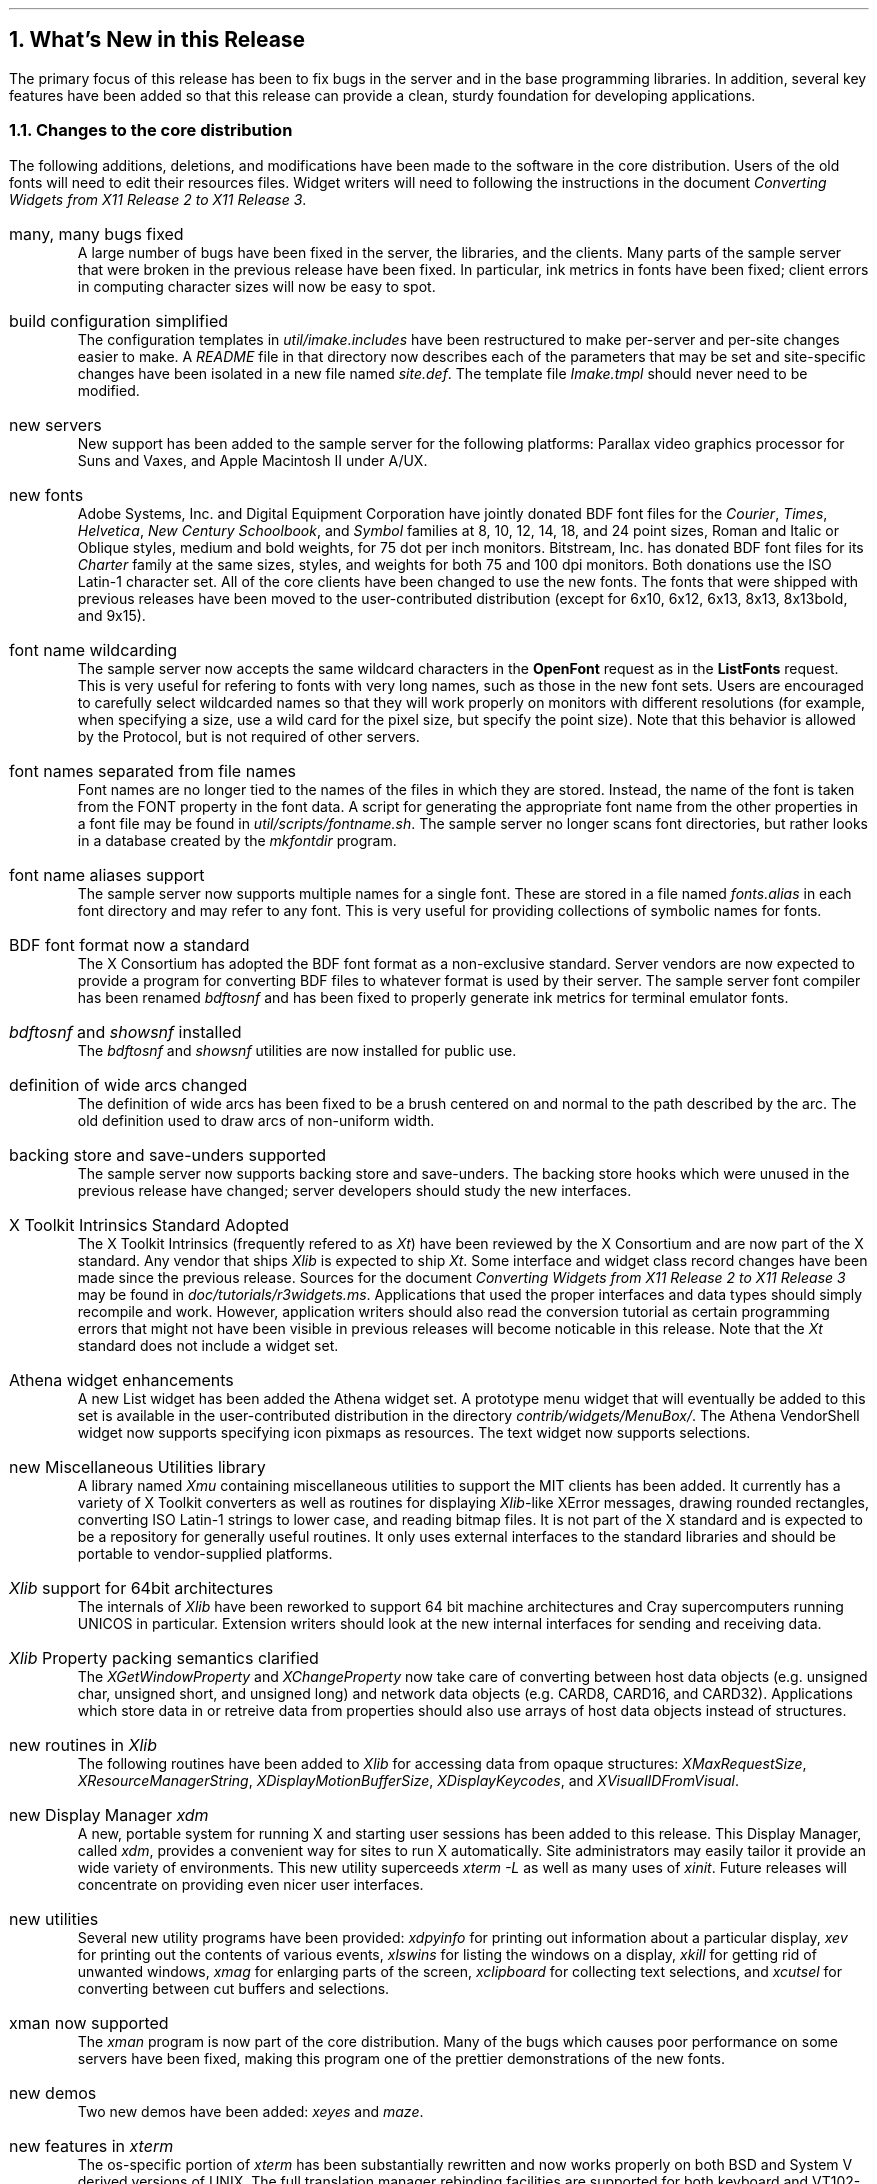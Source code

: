 .ne 6
.NH 1
What's New in this Release
.LP
The primary focus of this release has been to fix bugs in the server and in
the base programming libraries.  In addition, several key features have been
added so that this release can provide a clean, sturdy foundation for 
developing applications.
.NH 2
Changes to the core distribution
.LP
The following additions, deletions, and modifications have been made to the
software in the core distribution.  Users of the old fonts will need to edit
their resources files.  Widget writers will need to following the instructions
in the document \fIConverting Widgets from X11 Release 2 to X11 Release 3\fP.
.\".ll -5
.\".in +5
.IP "many, many bugs fixed"
.br
A large number of bugs have been fixed in the server, the libraries, 
and the
clients.  Many parts of the sample server that were broken 
in the previous release have been
fixed.
In particular, ink metrics in fonts have been fixed; client errors in computing
character sizes will now be easy to spot.
.IP "build configuration simplified"
.br
The configuration templates in \fIutil/imake.includes\fP have been restructured
to make per-server and per-site changes easier to make.  A \fIREADME\fP 
file in that
directory now describes each of the parameters that may be set and
site-specific changes have been isolated in a new file named \fIsite.def\fP.
The template file \fIImake.tmpl\fP should never need to be modified.
.IP "new servers"
.br
New support has been added to the sample server for the following platforms:
Parallax video graphics processor for Suns and Vaxes, and 
Apple Macintosh II under A/UX.
.IP "new fonts"
.br
Adobe Systems, Inc. and Digital Equipment Corporation have jointly donated 
BDF font files for the \fICourier\fP, \fITimes\fP, \fIHelvetica\fP, 
\fINew Century Schoolbook\fP,
and \fISymbol\fP families at 8, 10, 12, 14, 18, and 24 point sizes, 
Roman and Italic or Oblique styles,
medium and bold weights, 
for 75 dot per inch monitors.  Bitstream, Inc. has donated BDF font files for 
its \fICharter\fP family at the
same sizes, styles, and weights for both 75 and 100 dpi monitors.
Both donations use the ISO Latin-1 character set.
All of the core clients have been changed
to use the new fonts.  The fonts that were shipped with previous releases
have been moved to the user-contributed distribution (except for 6x10, 6x12,
6x13, 8x13, 8x13bold, and 9x15).
.IP "font name wildcarding"
.br
The sample server now accepts the same wildcard characters in the 
\fBOpenFont\fP request as in 
the \fBListFonts\fP request.  This is very useful for refering to fonts with
very long names, such as those in the new font sets.  Users are encouraged
to carefully select wildcarded names so that they will work properly on 
monitors with different resolutions (for example, when specifying a size,
use a wild card for the pixel size, but specify the point size).  Note that
this behavior is allowed by the Protocol, but is not required of other
servers.
.IP "font names separated from file names"
.br
Font names are no longer tied to the names of the files in which they are 
stored.  Instead, the name of the font is taken from the FONT property in
the font data.  A script for generating the appropriate font name from the
other properties in a font file may be found in \fIutil/scripts/fontname.sh\fP.
The sample server no longer scans font directories, but rather
looks in a database created by the \fImkfontdir\fP program.
.IP "font name aliases support"
.br
The sample server now supports multiple names for a single font.  These are
stored in a file named \fIfonts.alias\fP in each font directory and may refer
to any font.  This is very useful for providing collections of symbolic
names for fonts.
.IP "BDF font format now a standard"
.br
The X Consortium has adopted the BDF font format as a non-exclusive standard.
Server vendors are now expected to provide a program for converting BDF
files to whatever format is used by their server.  The sample server font
compiler has been renamed \fIbdftosnf\fP and has been fixed to properly
generate ink metrics for terminal emulator fonts.
.IP "\fIbdftosnf\fP and \fIshowsnf\fP installed"
.br
The \fIbdftosnf\fP and \fIshowsnf\fP utilities are now installed 
for public use.
.IP "definition of wide arcs changed"
.br
The definition of wide arcs has been fixed to be a brush centered on and
normal to the path described by the arc.  The old definition used to draw
arcs of non-uniform width.
.IP "backing store and save-unders supported"
.br
The sample server now supports backing store and save-unders.  The backing
store hooks which were unused in the previous release have changed; server
developers should study the new interfaces.
.IP "X Toolkit Intrinsics Standard Adopted"
.br
The X Toolkit Intrinsics (frequently refered to as \fIXt\fP) have been 
reviewed by the X Consortium and are now part of the X standard.  Any vendor 
that ships \fIXlib\fP is expected to ship \fIXt\fP.  Some interface and 
widget class
record changes have been made since the previous release.  Sources for
the document \fIConverting Widgets from X11 Release 2 to X11 Release 3\fP
may be found in 
\fIdoc/tutorials/r3widgets.ms\fP.  Applications that used the proper
interfaces and data types should simply recompile and work.  However,
application writers should also read the conversion tutorial as certain
programming errors that might not have been visible in previous releases
will become noticable in this release.  Note that the \fIXt\fP standard does
not include a widget set.
.IP "Athena widget enhancements"
.br
A new List widget has been added the Athena widget set.  A prototype menu
widget that will eventually be added to this set is available in the 
user-contributed distribution in the directory \fIcontrib/widgets/MenuBox/\fP.
The Athena VendorShell widget now supports specifying icon pixmaps as
resources. The text widget now supports selections.
.IP "new Miscellaneous Utilities library"
.br
A library named \fIXmu\fP containing miscellaneous utilities to support 
the MIT clients has been added.  It currently has a variety of X Toolkit
converters as well as routines for displaying \fIXlib\fP-like XError messages,
drawing rounded rectangles, converting ISO Latin-1 strings to lower case,
and reading bitmap files.  It is not part of the X standard and is expected
to be a repository for generally useful routines.  It only uses external
interfaces to the standard libraries and should be portable to 
vendor-supplied platforms.
.IP "\fIXlib\fP support for 64bit architectures"
.br
The internals of \fIXlib\fP have been reworked to support 64 bit machine
architectures and Cray supercomputers running UNICOS in particular.  Extension
writers should look at the new internal interfaces for sending and receiving 
data.
.IP "\fIXlib\fP Property packing semantics clarified"
.br
The \fIXGetWindowProperty\fP and \fIXChangeProperty\fP now take care of
converting between host data objects (e.g. unsigned char, unsigned short, and 
unsigned long) and network data objects (e.g. CARD8, CARD16, and CARD32).  
Applications which store data in or retreive data from properties should 
also use arrays of host data objects instead of structures.
.IP "new routines in \fIXlib\fP"
.br
The following routines have been added to \fIXlib\fP for accessing data 
from opaque 
structures:  \fIXMaxRequestSize\fP, \fIXResourceManagerString\fP,
\fIXDisplayMotionBufferSize\fP, \fIXDisplayKeycodes\fP, and
\fIXVisualIDFromVisual\fP.
.IP "new Display Manager \fIxdm\fP"
.br
A new, portable system for running X and starting user sessions has been
added to this release.  This Display Manager, called \fIxdm\fP, provides a
convenient way for sites to run X automatically.  Site administrators may 
easily tailor it provide an wide variety of environments.  This new utility
superceeds \fIxterm -L\fP as well as many uses of \fIxinit\fP.  Future releases
will concentrate on providing even nicer user interfaces.
.IP "new utilities"
.br
Several new utility programs have been provided:  \fIxdpyinfo\fP for printing
out information about a particular display, \fIxev\fP for printing out
the contents of various events, \fIxlswins\fP for listing the windows on a 
display, \fIxkill\fP for getting rid of unwanted windows, \fIxmag\fP for
enlarging parts of the screen, \fIxclipboard\fP for collecting text selections,
and \fIxcutsel\fP for converting between cut buffers and selections.
.IP "xman now supported"
.br
The \fIxman\fP program is now part of the core distribution.  
Many of the bugs which causes poor performance on some servers have been
fixed, making this program one of the prettier demonstrations of the 
new fonts.
.IP "new demos"
.br
Two new demos have been added:  \fIxeyes\fP and \fImaze\fP.
.IP "new features in \fIxterm\fP"
.br
The os-specific portion of \fIxterm\fP has been substantially rewritten and
now works properly on both BSD and System V derived versions of UNIX.  The
full translation manager rebinding facilities are supported for both
keyboard and VT102-mode pointer input.  This includes arbitrary binding of 
strings to keys (including keys that bind other keys!), making, inserting,
and transmitting selections, and popping up of menus.
Reverse video has been substantially improved.
Several bugs in Tektronix graphics input mode have been fixed.  Function keys
can now be set to generate Sun keyboard escape sequences instead of ANSI
escape sequences.  Default settings for various terminal modes are now
supported.
.IP "rewrite of \fIx10tox11\fP"
.br
The \fIx10tox11\fP protocol translator for running X10 binary programs on X11
displays has been completely rewritten.  It should be substantially faster
and give better results for a larger number of programs.
.IP "font path support in \fIxset\fP"
.br
The \fIxset\fP utility now supports adding to and deleting from the
font directory list.  A new keyword \fIrehash\fP has been added to the \fIfp\fP
option to force the server to reread any changed font directories (this
is useful after running \fImkfontdir\fP in a directory).
.IP "pointer map support in \fIxmodmap\fP"
.br
The \fIxmodmap\fP utility has been enhanced to support changing and displaying
the pointer map.  A new option for displaying the keyboard map has replaced
the old \fIxprkbd\fP program.
.IP "new coversion utilities for bitmap files"
.br
Two new programs, \fIbmtoa\fP and \fIatobm\fP, have been provided for 
converting \fIbitmap\fP to and from
plain text.  They are very useful for generating pictures for including in 
documents and for creating bitmaps from arbitrary arrays of characters.
The \fIpbm\fP package in the user-contributed distribution contains a much
wider range of tools.
.IP "BSD \fIcompress\fP sources supplied"
.br
The sources for the BSD \fIcompress\fP program are now included for those 
sites that do not already have this program.  Starting with this release,
some documentation and bitmap images in the user-contributed 
distribution have been compressed to save space.
.IP "public domain \fIcpp\fP supplied"
.br
The sources for a C preprocessor based on Martin Minow's public domain
DECUS \fIcpp\fP are now included for sites whose native \fIcpp\fP cannot
handle the server and the X Toolkit.  This \fIcpp\fP must be built and
installed by A/UX 1.0 users.
.IP "substitute \fIsoelim\fP"
.br
A version of the \fIsoelim\fP utility for removing \fB.so filename\fP 
directives from troff sources has been provided for systems that do not have
one.
.IP "sample copyright notice \fI./COPYRIGHTS\fP"
.br
The file \fICOPYRIGHTS\fP in the top level directory contains a sample
copyright notice recommended for people who are interested in contributing
software to the public releases.
.IP "X Standards \fI./STANDARDS\fP"
.br
The file \fISTANDARDS\fP in the top level directory contains a description
of what is and is not part of the X Consortium's standard for the X Window
System.
.NH 2
Changes to the user-contributed distribution
.LP
The user-contributed distribution is now arranged in a hierarchy similar to
the core distribution.  Generally useful programs are in \fIclients\fP,
visually interesting programs are in \fIdemos\fP, amusements are in
\fIgames\fP, server and client extensions are in \fIextensions\fP,
server code that has not been integrated into the sample server is in 
\fIserver\fP,
font conversion utilities and BDF files are in \fIfonts\fP,
native libraries for building applications are in \fItoolkits\fP, X Toolkit
widget sets are in \fIwidgets\fP, and several popular window managers are in 
\fIwindowmgr\fP.
.IP "old XMenu library removed"
.br
The old \fIXMenu\fP library has been removed from this release.  Applications
in need of menus should use a toolkit.  A prototype X Toolkit menu widget
is available in the \fIcontrib/widgets/MenuBox/\fP directory.
.IP "new clients"
.br
A variety of new programs have been added to the \fIclients\fP subdirectory:
a plotting package (\fIsplot\fP), a magnifying application (\fIspy\fP), 
more previewers (\fIxdvi\fP, \fIxpic\fP, and \fIxtroff\fP), programs for
querying the user (\fIalteryorngs\fP, \fIxmessage\fP, and \fIxstring\fP), 
a utility for
looking up words from the SRI-NIC dictionary server (\fIxwebster\fP),
versions of \fIxpr\fP for other devices (\fIhpxpr\fP and \fIxipr\fP), 
several programs for configuring your session (\fIx11startup\fP, \fIxbgsun\fP,
\fIxdvorak\fP, \fIxplaces\fP, \fIxpref\fP, and \fIxtools\fP), several
tools for displaying images (\fIpbm\fP and \fIxim\fP), and a drawing package
(\fIxfig\fP).
.IP "new demos"
.br
Several striking programs have been added to the \fIdemos\fP directory:
a multi-screen version of \fIico\fP (\fIpsycho\fP),
a utility for creating interstellar backgrounds (\fIspaceout\fP),
a random slither program (\fIworm\fP),
a program for displaying the phase of the moon (\fIxphoon\fP), and
a nasty program for demonstrating what ``going technicolor'' really
means (\fIxrotmap\fP).
.IP "fonts"
.br
A random collection of public domain fonts from the Berkeley Mac Users Group 
and the INFO-MAC archives have been contributed.  BDF versions of 
many of the X10 fonts have been included as well as the old X11 fonts.
.IP "games"
.br
Several games have been contributed since the last release:  the ancient and
honorable \fImazewar\fP, the ubiquitous tower of \fIxhanoi\fP, two cards games
(\fIxmille\fP and \fIxsol\fP), yet another \fIxpuzzle\fP, 
a version of the video arcade game \fIqix\fP,
and the infamous
\fIxtrek\fP.
.IP "toolkits"
.br
New versions of \fIInterViews\fP, \fIXr11\fP, and \fIandrew\fP along with a
prototype implementation of \fICLUE Common Lisp User Interface Environment\fP
are available in the \fItoolkits\fP directory.
.IP "widgets"
.br
The \fIHP\fP and \fISony\fP widget sets, along with a collection of random, 
interesting widgets may be found in the \fIwidgets\fP subdirectory.
Since the HP and Sony widgets are temporarily based on the R2 Intrinsics, 
a version of
\fIXt\fP compatible with the previous release is provided in the the 
\fIcontrib/widgets/Xhp/Xt/\fP subdirectory.
.IP "windowmgrs"
.br
Relatively recent versions of the \fIawm\fP, \fIrtl\fP, \fItwm\fP and \fIwm\fP
window managers are available in the \fIwindowmgrs\fP subdirectory.
Their interoperability with R3 core clients has not been tested.
